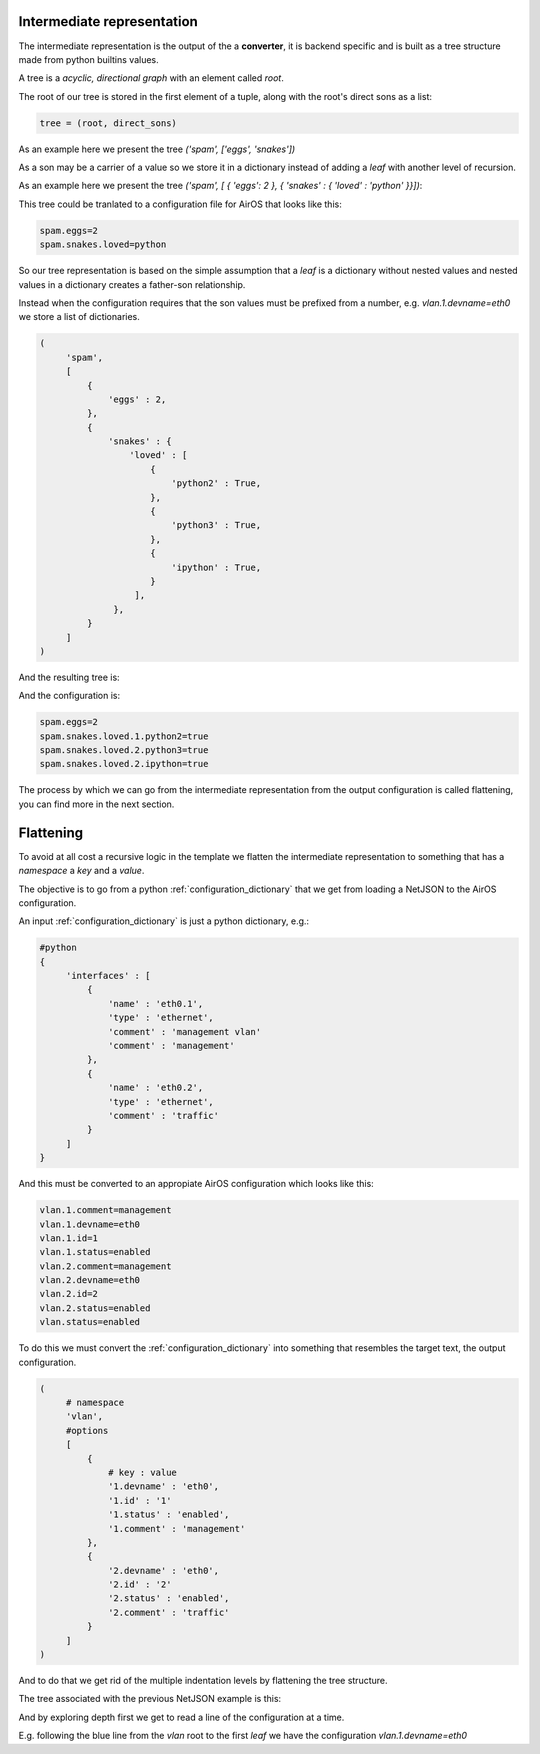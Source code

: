 .. _airos-intermediate-representation:

Intermediate representation
---------------------------

The intermediate representation is the output of the a **converter**,
it is backend specific and is built as a tree structure made from python
builtins values.

A tree is a *acyclic, directional graph* with an element called *root*.

The root of our tree is stored in the first element of a tuple, along with
the root's direct sons as a list:

.. code-block:: python

    tree = (root, direct_sons)

As an example here we present the tree `('spam', ['eggs', 'snakes'])`

.. graphviz::

   digraph tree {
        spam -> {eggs, snakes};
   }

As a son may be a carrier of a value so we store it in a dictionary instead of adding a *leaf*
with another level of recursion.

As an example here we present the tree `('spam', [ { 'eggs': 2 }, { 'snakes' : { 'loved' : 'python' }}])`:

.. graphviz::

   digraph tree {
        
        eggs[label="{ eggs : 2 }"];
        loved[label="{ loved : python }"];

        spam -> eggs;
        spam -> snakes -> loved;

   }

This tree could be tranlated to a configuration file for AirOS that looks like this:

.. code-block:: ini

   spam.eggs=2
   spam.snakes.loved=python


So our tree representation is based on the simple assumption that a *leaf* is a dictionary
without nested values and nested values in a dictionary creates a father-son relationship.

Instead when the configuration requires that the son values must be prefixed from a number,
e.g. `vlan.1.devname=eth0` we store a list of dictionaries.

.. code-block:: python

   (
        'spam',
        [
            {
                'eggs' : 2,
            },
            {
                'snakes' : {
                    'loved' : [
                        {
                            'python2' : True,
                        },
                        {
                            'python3' : True,
                        },
                        {
                            'ipython' : True,
                        }
                     ],
                 },
            }
        ]
   )

And the resulting tree is:

.. graphviz::

   digraph tree {
        
        eggs[label="{ eggs : 2 }"];
        loved;

        python2[label="{ python2 : True }"];
        python3[label="{ python3 : True }"];
        ipython[label="{ ipython : True }"];

        spam -> eggs;
        spam -> snakes -> loved;

        loved -> {1,2,3};

        1 -> python2;
        2 -> python3;
        3 -> ipython;

   }

And the configuration is:

.. code-block:: ini

    spam.eggs=2
    spam.snakes.loved.1.python2=true
    spam.snakes.loved.2.python3=true
    spam.snakes.loved.2.ipython=true

The process by which we can go from the intermediate representation from
the output configuration is called flattening, you can find more in the next section.

Flattening
----------

To avoid at all cost a recursive logic in the template we flatten the intermediate
representation to something that has a *namespace* a *key* and a *value*.

The objective is to go from a python :ref:`configuration_dictionary` that we get from loading a NetJSON to the AirOS configuration.

An input :ref:`configuration_dictionary` is just a python dictionary, e.g.:


.. code-block:: python

   #python
   {
        'interfaces' : [
            {
                'name' : 'eth0.1',
                'type' : 'ethernet',
                'comment' : 'management vlan'
                'comment' : 'management'
            },
            {
                'name' : 'eth0.2',
                'type' : 'ethernet',
                'comment' : 'traffic'
            }
        ]
   }


And this must be converted to an appropiate AirOS configuration which looks like this:

.. code-block:: ini

   vlan.1.comment=management
   vlan.1.devname=eth0
   vlan.1.id=1
   vlan.1.status=enabled
   vlan.2.comment=management
   vlan.2.devname=eth0
   vlan.2.id=2
   vlan.2.status=enabled
   vlan.status=enabled

To do this we must convert the :ref:`configuration_dictionary` into something that
resembles the target text, the output configuration.

.. code-block:: python

   (
        # namespace
        'vlan',
        #options
        [
            {
                # key : value
                '1.devname' : 'eth0',
                '1.id' : '1'
                '1.status' : 'enabled',
                '1.comment' : 'management'
            },
            {
                '2.devname' : 'eth0',
                '2.id' : '2'
                '2.status' : 'enabled',
                '2.comment' : 'traffic'
            }
        ]
   )

And to do that we get rid of the multiple indentation levels by flattening the tree structure.

The tree associated with the previous NetJSON example is this:

.. graphviz::

   digraph tree {
        vlan -> {1,2};
        devname1        [label="devname=eth0"];
        devname2        [label="devname=eth0"];

        id1             [label="id=1"];
        id2             [label="id=2"];

        status1         [label="status=enabled"];
        status2         [label="status=enabled"];

        comment1        [label="comment=management"];
        comment2        [label="comment=traffic"];

        1 -> {devname1, id1, status1, comment1};
        2 -> {devname2, id2, status2, comment2};
   }

And by exploring depth first we get to read a line of the configuration at a time.

E.g. following the blue line from the `vlan` root to the first `leaf` we have the 
configuration `vlan.1.devname=eth0`

.. graphviz::

   digraph tree {
        vlan -> 1       [color="blue"];
        devname1        [label="devname=eth0"];

        id1             [label="id=1"];

        status1         [label="status=enabled"];

        comment1        [label="comment=management"];

        1 -> devname1 [color="blue"];
        1 -> {id1, status1, comment1};
   }
